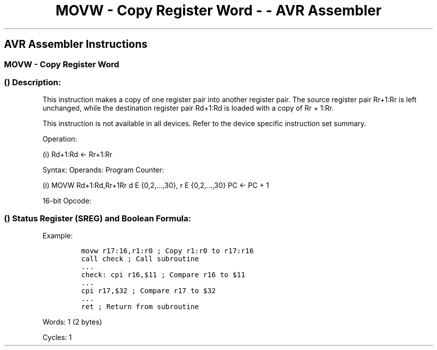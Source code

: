 .\"t
.\" Automatically generated by Pandoc 1.16.0.2
.\"
.TH "MOVW \- Copy Register Word \- \- AVR Assembler" "" "" "" ""
.hy
.SH AVR Assembler Instructions
.SS MOVW \- Copy Register Word
.SS  () Description:
.PP
This instruction makes a copy of one register pair into another register
pair.
The source register pair Rr+1:Rr is left unchanged, while the
destination register pair Rd+1:Rd is loaded with a copy of Rr + 1:Rr.
.PP
This instruction is not available in all devices.
Refer to the device specific instruction set summary.
.PP
Operation:
.PP
(i) Rd+1:Rd ← Rr+1:Rr
.PP
Syntax: Operands: Program Counter:
.PP
(i) MOVW Rd+1:Rd,Rr+1Rr d E {0,2,\&...,30}, r E {0,2,\&...,30} PC ← PC +
1
.PP
16\-bit Opcode:
.PP
.TS
tab(@);
l l l l.
T{
.PP
0000
T}@T{
.PP
0001
T}@T{
.PP
dddd
T}@T{
.PP
rrrr
T}
.TE
.SS  () Status Register (SREG) and Boolean Formula:
.PP
.TS
tab(@);
l l l l l l l l.
T{
.PP
I
T}@T{
.PP
T
T}@T{
.PP
H
T}@T{
.PP
S
T}@T{
.PP
V
T}@T{
.PP
N
T}@T{
.PP
Z
T}@T{
.PP
C
T}
_
T{
.PP
\-
T}@T{
.PP
\-
T}@T{
.PP
\-
T}@T{
.PP
\-
T}@T{
.PP
\-
T}@T{
.PP
\-
T}@T{
.PP
\-
T}@T{
.PP
\-
T}
.TE
.PP
Example:
.IP
.nf
\f[C]
movw\ r17:16,r1:r0\ ;\ Copy\ r1:r0\ to\ r17:r16
call\ check\ ;\ Call\ subroutine
\&...
check:\ cpi\ r16,$11\ ;\ Compare\ r16\ to\ $11
\&...
cpi\ r17,$32\ ;\ Compare\ r17\ to\ $32
\&...
ret\ ;\ Return\ from\ subroutine
\f[]
.fi
.PP
.PP
Words: 1 (2 bytes)
.PP
Cycles: 1
